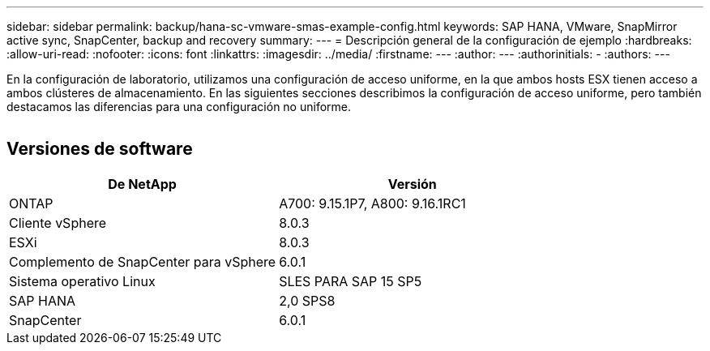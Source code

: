 ---
sidebar: sidebar 
permalink: backup/hana-sc-vmware-smas-example-config.html 
keywords: SAP HANA, VMware, SnapMirror active sync, SnapCenter, backup and recovery 
summary:  
---
= Descripción general de la configuración de ejemplo
:hardbreaks:
:allow-uri-read: 
:nofooter: 
:icons: font
:linkattrs: 
:imagesdir: ../media/
:firstname: ---
:author: ---
:authorinitials: -
:authors: ---


[role="lead"]
En la configuración de laboratorio, utilizamos una configuración de acceso uniforme, en la que ambos hosts ESX tienen acceso a ambos clústeres de almacenamiento. En las siguientes secciones describimos la configuración de acceso uniforme, pero también destacamos las diferencias para una configuración no uniforme.

image:sc-saphana-vmware-smas-image1.png[""]



== Versiones de software

[cols="50%,50%"]
|===
| De NetApp | Versión 


| ONTAP | A700: 9.15.1P7, A800: 9.16.1RC1 


| Cliente vSphere | 8.0.3 


| ESXi | 8.0.3 


| Complemento de SnapCenter para vSphere | 6.0.1 


| Sistema operativo Linux | SLES PARA SAP 15 SP5 


| SAP HANA | 2,0 SPS8 


| SnapCenter | 6.0.1 
|===